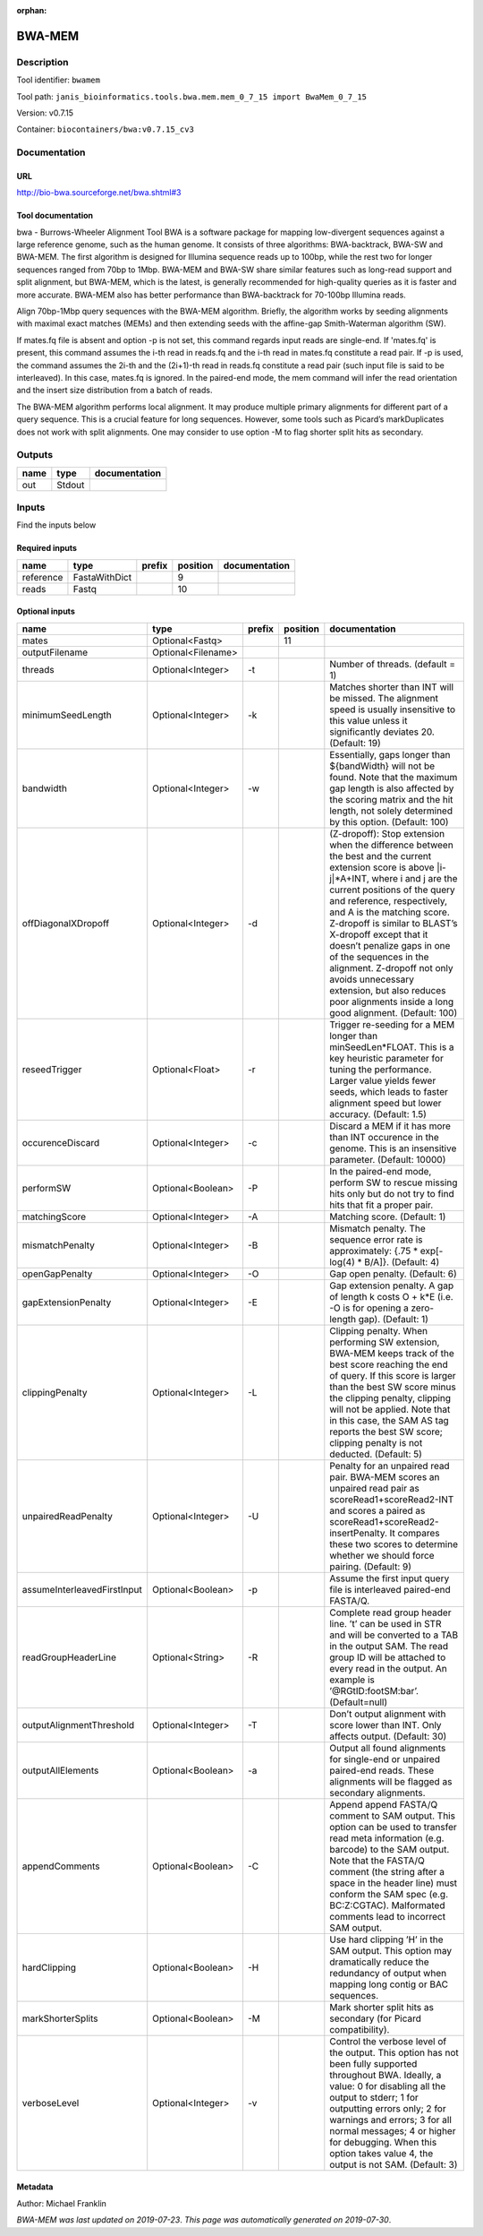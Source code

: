 :orphan:


BWA-MEM
================

Description
-------------

Tool identifier: ``bwamem``

Tool path: ``janis_bioinformatics.tools.bwa.mem.mem_0_7_15 import BwaMem_0_7_15``

Version: v0.7.15

Container: ``biocontainers/bwa:v0.7.15_cv3``



Documentation
-------------

URL
******
`http://bio-bwa.sourceforge.net/bwa.shtml#3 <http://bio-bwa.sourceforge.net/bwa.shtml#3>`_

Tool documentation
******************
bwa - Burrows-Wheeler Alignment Tool
BWA is a software package for mapping low-divergent sequences against a large reference genome, such as the human 
genome. It consists of three algorithms: BWA-backtrack, BWA-SW and BWA-MEM. The first algorithm is designed for 
Illumina sequence reads up to 100bp, while the rest two for longer sequences ranged from 70bp to 1Mbp. 
BWA-MEM and BWA-SW share similar features such as long-read support and split alignment, but BWA-MEM, which is 
the latest, is generally recommended for high-quality queries as it is faster and more accurate. 
BWA-MEM also has better performance than BWA-backtrack for 70-100bp Illumina reads.

Align 70bp-1Mbp query sequences with the BWA-MEM algorithm. Briefly, the algorithm works by seeding alignments 
with maximal exact matches (MEMs) and then extending seeds with the affine-gap Smith-Waterman algorithm (SW).

If mates.fq file is absent and option -p is not set, this command regards input reads are single-end. If 'mates.fq' 
is present, this command assumes the i-th read in reads.fq and the i-th read in mates.fq constitute a read pair. 
If -p is used, the command assumes the 2i-th and the (2i+1)-th read in reads.fq constitute a read pair (such input 
file is said to be interleaved). In this case, mates.fq is ignored. In the paired-end mode, the mem command will 
infer the read orientation and the insert size distribution from a batch of reads.

The BWA-MEM algorithm performs local alignment. It may produce multiple primary alignments for different part of a 
query sequence. This is a crucial feature for long sequences. However, some tools such as Picard’s markDuplicates 
does not work with split alignments. One may consider to use option -M to flag shorter split hits as secondary.

Outputs
-------
======  ======  ===============
name    type    documentation
======  ======  ===============
out     Stdout
======  ======  ===============

Inputs
------
Find the inputs below

Required inputs
***************

=========  =============  ========  ==========  ===============
name       type           prefix      position  documentation
=========  =============  ========  ==========  ===============
reference  FastaWithDict                     9
reads      Fastq                            10
=========  =============  ========  ==========  ===============

Optional inputs
***************

===========================  ==================  ========  ==========  =============================================================================================================================================================================================================================================================================================================================================================================================================================================================================================
name                         type                prefix      position  documentation
===========================  ==================  ========  ==========  =============================================================================================================================================================================================================================================================================================================================================================================================================================================================================================
mates                        Optional<Fastq>                       11
outputFilename               Optional<Filename>
threads                      Optional<Integer>   -t                    Number of threads. (default = 1)
minimumSeedLength            Optional<Integer>   -k                    Matches shorter than INT will be missed. The alignment speed is usually insensitive to this value unless it significantly deviates 20. (Default: 19)
bandwidth                    Optional<Integer>   -w                    Essentially, gaps longer than ${bandWidth} will not be found. Note that the maximum gap length is also affected by the scoring matrix and the hit length, not solely determined by this option. (Default: 100)
offDiagonalXDropoff          Optional<Integer>   -d                    (Z-dropoff): Stop extension when the difference between the best and the current extension score is above |i-j|*A+INT, where i and j are the current positions of the query and reference, respectively, and A is the matching score. Z-dropoff is similar to BLAST’s X-dropoff except that it doesn’t penalize gaps in one of the sequences in the alignment. Z-dropoff not only avoids unnecessary extension, but also reduces poor alignments inside a long good alignment. (Default: 100)
reseedTrigger                Optional<Float>     -r                    Trigger re-seeding for a MEM longer than minSeedLen*FLOAT. This is a key heuristic parameter for tuning the performance. Larger value yields fewer seeds, which leads to faster alignment speed but lower accuracy. (Default: 1.5)
occurenceDiscard             Optional<Integer>   -c                    Discard a MEM if it has more than INT occurence in the genome. This is an insensitive parameter. (Default: 10000)
performSW                    Optional<Boolean>   -P                    In the paired-end mode, perform SW to rescue missing hits only but do not try to find hits that fit a proper pair.
matchingScore                Optional<Integer>   -A                    Matching score. (Default: 1)
mismatchPenalty              Optional<Integer>   -B                    Mismatch penalty. The sequence error rate is approximately: {.75 * exp[-log(4) * B/A]}. (Default: 4)
openGapPenalty               Optional<Integer>   -O                    Gap open penalty. (Default: 6)
gapExtensionPenalty          Optional<Integer>   -E                    Gap extension penalty. A gap of length k costs O + k*E (i.e. -O is for opening a zero-length gap). (Default: 1)
clippingPenalty              Optional<Integer>   -L                    Clipping penalty. When performing SW extension, BWA-MEM keeps track of the best score reaching the end of query. If this score is larger than the best SW score minus the clipping penalty, clipping will not be applied. Note that in this case, the SAM AS tag reports the best SW score; clipping penalty is not deducted. (Default: 5)
unpairedReadPenalty          Optional<Integer>   -U                    Penalty for an unpaired read pair. BWA-MEM scores an unpaired read pair as scoreRead1+scoreRead2-INT and scores a paired as scoreRead1+scoreRead2-insertPenalty. It compares these two scores to determine whether we should force pairing. (Default: 9)
assumeInterleavedFirstInput  Optional<Boolean>   -p                    Assume the first input query file is interleaved paired-end FASTA/Q.
readGroupHeaderLine          Optional<String>    -R                    Complete read group header line. ’\t’ can be used in STR and will be converted to a TAB in the output SAM. The read group ID will be attached to every read in the output. An example is ’@RG\tID:foo\tSM:bar’. (Default=null)
outputAlignmentThreshold     Optional<Integer>   -T                    Don’t output alignment with score lower than INT. Only affects output. (Default: 30)
outputAllElements            Optional<Boolean>   -a                    Output all found alignments for single-end or unpaired paired-end reads. These alignments will be flagged as secondary alignments.
appendComments               Optional<Boolean>   -C                    Append append FASTA/Q comment to SAM output. This option can be used to transfer read meta information (e.g. barcode) to the SAM output. Note that the FASTA/Q comment (the string after a space in the header line) must conform the SAM spec (e.g. BC:Z:CGTAC). Malformated comments lead to incorrect SAM output.
hardClipping                 Optional<Boolean>   -H                    Use hard clipping ’H’ in the SAM output. This option may dramatically reduce the redundancy of output when mapping long contig or BAC sequences.
markShorterSplits            Optional<Boolean>   -M                    Mark shorter split hits as secondary (for Picard compatibility).
verboseLevel                 Optional<Integer>   -v                    Control the verbose level of the output. This option has not been fully supported throughout BWA. Ideally, a value: 0 for disabling all the output to stderr; 1 for outputting errors only; 2 for warnings and errors; 3 for all normal messages; 4 or higher for debugging. When this option takes value 4, the output is not SAM. (Default: 3)
===========================  ==================  ========  ==========  =============================================================================================================================================================================================================================================================================================================================================================================================================================================================================================


Metadata
********

Author: Michael Franklin


*BWA-MEM was last updated on 2019-07-23*.
*This page was automatically generated on 2019-07-30*.

